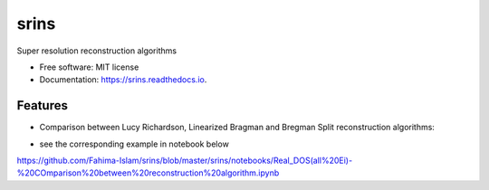 =====
srins
=====


.. image:: https://img.shields.io/pypi/v/srins.svg
        :target: https://pypi.python.org/pypi/srins

.. image:: https://img.shields.io/travis/Fahima-Islam/srins.svg
        :target: https://travis-ci.org/Fahima-Islam/srins

.. image:: https://readthedocs.org/projects/srins/badge/?version=latest
        :target: https://srins.readthedocs.io/en/latest/?badge=latest
        :alt: Documentation Status


.. image:: https://pyup.io/repos/github/Fahima-Islam/srins/shield.svg
     :target: https://pyup.io/repos/github/Fahima-Islam/srins/
     :alt: Updates



Super resolution reconstruction algorithms


* Free software: MIT license
* Documentation: https://srins.readthedocs.io.


Features
--------
* Comparison between Lucy Richardson, Linearized Bragman and Bregman Split reconstruction algorithms:

.. image:: https://raw.githubusercontent.com/Fahima-Islam/srins/master/srins/figures/comparison_between_different_algorithms
   :width: 300pt
   
* see the corresponding example in notebook below 
https://github.com/Fahima-Islam/srins/blob/master/srins/notebooks/Real_DOS(all%20Ei)-%20COmparison%20between%20reconstruction%20algorithm.ipynb


